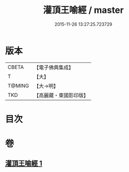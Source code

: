 #+TITLE: 灌頂王喻經 / master
#+DATE: 2015-11-26 13:27:25.723729
* 版本
 |     CBETA|【電子佛典集成】|
 |         T|【大】     |
 |    T@MING|【大→明】   |
 |       TKD|【高麗藏・東國影印版】|

* 目次
* 卷
** [[file:KR6b0075_001.txt][灌頂王喻經 1]]
